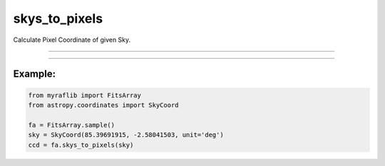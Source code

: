 .. _fitsarray_skys_to_pixels:

skys_to_pixels
==============

Calculate Pixel Coordinate of given Sky.


------------


.. method:: FitsArray.skys_to_pixels(skys: Union[List[SkyCoord], SkyCoord]) -> pd.DataFrame

    Calculate Pixel Coordinate of given Sky.

    **Parameters**

    **skys** : ``Union[List[SkyCoord], SkyCoord]``
        Sky coordinate(s).

    **Returns**

    ``pd.DataFrame``
        Data frame of pixel and sky coordinates.

    **Raises**

    **Unsolvable**
        When the header does not contain WCS solution.




------------



Example:
________

.. code-block:: python

    from myraflib import FitsArray
    from astropy.coordinates import SkyCoord

    fa = FitsArray.sample()
    sky = SkyCoord(85.39691915, -2.58041503, unit='deg')
    ccd = fa.skys_to_pixels(sky)